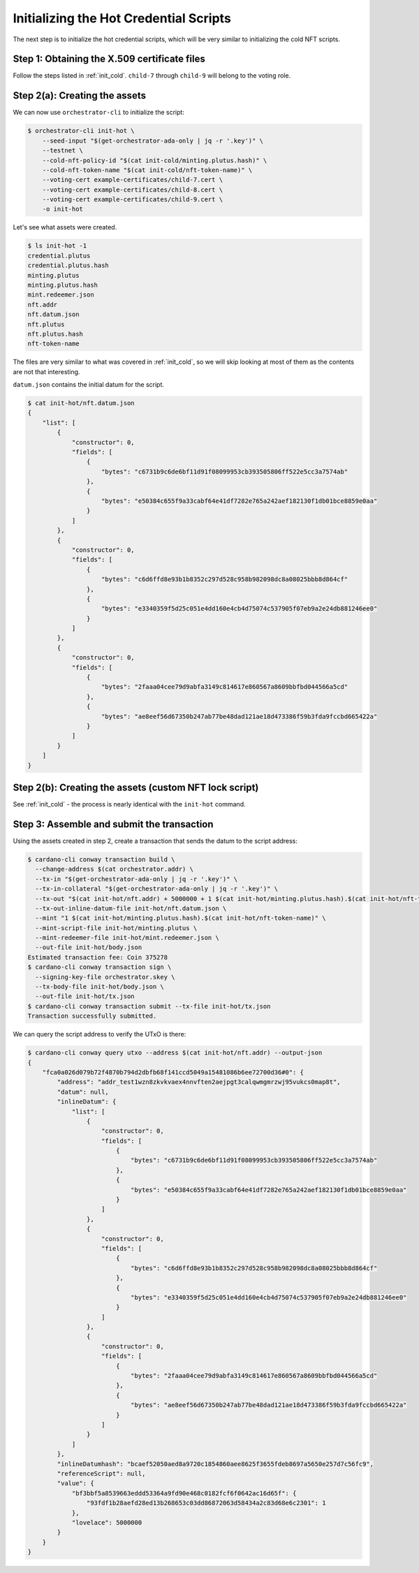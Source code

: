 .. _init_hot:

Initializing the Hot Credential Scripts
===================================================

The next step is to initialize the hot credential scripts, which will be very similar to initializing the cold NFT scripts.

Step 1: Obtaining the X.509 certificate files
---------------------------------------------

Follow the steps listed in :ref:`init_cold`.
``child-7`` through ``child-9`` will belong to the voting role.

Step 2(a): Creating the assets
------------------------------

We can now use ``orchestrator-cli`` to initialize the script:

.. code-block:: bash

   $ orchestrator-cli init-hot \
       --seed-input "$(get-orchestrator-ada-only | jq -r '.key')" \
       --testnet \
       --cold-nft-policy-id "$(cat init-cold/minting.plutus.hash)" \
       --cold-nft-token-name "$(cat init-cold/nft-token-name)" \
       --voting-cert example-certificates/child-7.cert \
       --voting-cert example-certificates/child-8.cert \
       --voting-cert example-certificates/child-9.cert \
       -o init-hot

Let's see what assets were created.

.. code-block:: bash

   $ ls init-hot -1
   credential.plutus
   credential.plutus.hash
   minting.plutus
   minting.plutus.hash
   mint.redeemer.json
   nft.addr
   nft.datum.json
   nft.plutus
   nft.plutus.hash
   nft-token-name

The files are very similar to what was covered in :ref:`init_cold`, so we will skip looking at most of them as the contents are not that interesting.

``datum.json`` contains the initial datum for the script.

.. code-block:: bash

   $ cat init-hot/nft.datum.json
   {
       "list": [
           {
               "constructor": 0,
               "fields": [
                   {
                       "bytes": "c6731b9c6de6bf11d91f08099953cb393505806ff522e5cc3a7574ab"
                   },
                   {
                       "bytes": "e50384c655f9a33cabf64e41df7282e765a242aef182130f1db01bce8859e0aa"
                   }
               ]
           },
           {
               "constructor": 0,
               "fields": [
                   {
                       "bytes": "c6d6ffd8e93b1b8352c297d528c958b982098dc8a08025bbb8d864cf"
                   },
                   {
                       "bytes": "e3340359f5d25c051e4dd160e4cb4d75074c537905f07eb9a2e24db881246ee0"
                   }
               ]
           },
           {
               "constructor": 0,
               "fields": [
                   {
                       "bytes": "2faaa04cee79d9abfa3149c814617e860567a8609bbfbd044566a5cd"
                   },
                   {
                       "bytes": "ae8eef56d67350b247ab77be48dad121ae18d473386f59b3fda9fccbd665422a"
                   }
               ]
           }
       ]
   }

Step 2(b): Creating the assets (custom NFT lock script)
-------------------------------------------------------

See :ref:`init_cold` - the process is nearly identical with the ``init-hot`` command.

Step 3: Assemble and submit the transaction
-------------------------------------------

Using the assets created in step 2, create a transaction that sends the datum
to the script address:

.. code-block:: bash

   $ cardano-cli conway transaction build \
     --change-address $(cat orchestrator.addr) \
     --tx-in "$(get-orchestrator-ada-only | jq -r '.key')" \
     --tx-in-collateral "$(get-orchestrator-ada-only | jq -r '.key')" \
     --tx-out "$(cat init-hot/nft.addr) + 5000000 + 1 $(cat init-hot/minting.plutus.hash).$(cat init-hot/nft-token-name)" \
     --tx-out-inline-datum-file init-hot/nft.datum.json \
     --mint "1 $(cat init-hot/minting.plutus.hash).$(cat init-hot/nft-token-name)" \
     --mint-script-file init-hot/minting.plutus \
     --mint-redeemer-file init-hot/mint.redeemer.json \
     --out-file init-hot/body.json
   Estimated transaction fee: Coin 375278
   $ cardano-cli conway transaction sign \
     --signing-key-file orchestrator.skey \
     --tx-body-file init-hot/body.json \
     --out-file init-hot/tx.json
   $ cardano-cli conway transaction submit --tx-file init-hot/tx.json
   Transaction successfully submitted.

We can query the script address to verify the UTxO is there:

.. code-block:: bash

   $ cardano-cli conway query utxo --address $(cat init-hot/nft.addr) --output-json
   {
       "fca0a026d079b72f4870b794d2dbfb68f141ccd5049a15481086b6ee72700d36#0": {
           "address": "addr_test1wzn8zkvkvaex4nnvften2aejpgt3calqwmgmrzwj95vukcs0map8t",
           "datum": null,
           "inlineDatum": {
               "list": [
                   {
                       "constructor": 0,
                       "fields": [
                           {
                               "bytes": "c6731b9c6de6bf11d91f08099953cb393505806ff522e5cc3a7574ab"
                           },
                           {
                               "bytes": "e50384c655f9a33cabf64e41df7282e765a242aef182130f1db01bce8859e0aa"
                           }
                       ]
                   },
                   {
                       "constructor": 0,
                       "fields": [
                           {
                               "bytes": "c6d6ffd8e93b1b8352c297d528c958b982098dc8a08025bbb8d864cf"
                           },
                           {
                               "bytes": "e3340359f5d25c051e4dd160e4cb4d75074c537905f07eb9a2e24db881246ee0"
                           }
                       ]
                   },
                   {
                       "constructor": 0,
                       "fields": [
                           {
                               "bytes": "2faaa04cee79d9abfa3149c814617e860567a8609bbfbd044566a5cd"
                           },
                           {
                               "bytes": "ae8eef56d67350b247ab77be48dad121ae18d473386f59b3fda9fccbd665422a"
                           }
                       ]
                   }
               ]
           },
           "inlineDatumhash": "bcaef52050aed8a9720c1854860aee8625f3655fdeb8697a5650e257d7c56fc9",
           "referenceScript": null,
           "value": {
               "bf3bbf5a8539663eddd53364a9fd90e468c0182fcf6f0642ac16d65f": {
                   "93fdf1b28aefd28ed13b268653c03dd86872063d58434a2c83d68e6c2301": 1
               },
               "lovelace": 5000000
           }
       }
   }
